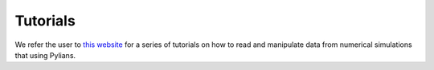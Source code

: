 *********
Tutorials
*********

We refer the user to `this website <https://quijote-simulations.readthedocs.io/en/latest/tutorials.html>`_ for a series of tutorials on how to read and manipulate data from numerical simulations that using Pylians. 
